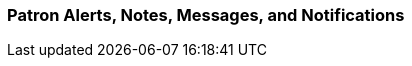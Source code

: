 Patron Alerts, Notes, Messages, and Notifications
~~~~~~~~~~~~~~~~~~~~~~~~~~~~~~~~~~~~~~~~~~~~~~~~~
